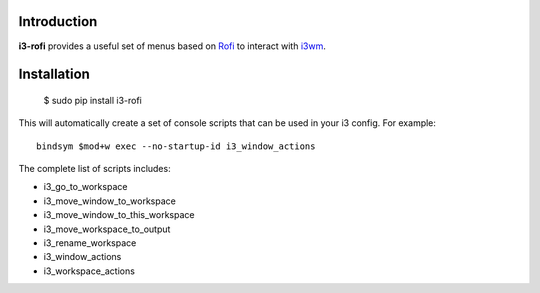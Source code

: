 Introduction
============

**i3-rofi** provides a useful set of menus based on `Rofi
<https://davedavenport.github.io/rofi>`_ to interact with `i3wm
<http://i3wm.org>`_.

Installation
============

    $ sudo pip install i3-rofi

This will automatically create a set of console scripts that can be used
in your i3 config. For example::

    bindsym $mod+w exec --no-startup-id i3_window_actions


The complete list of scripts includes:

* i3_go_to_workspace
* i3_move_window_to_workspace
* i3_move_window_to_this_workspace
* i3_move_workspace_to_output
* i3_rename_workspace
* i3_window_actions
* i3_workspace_actions
